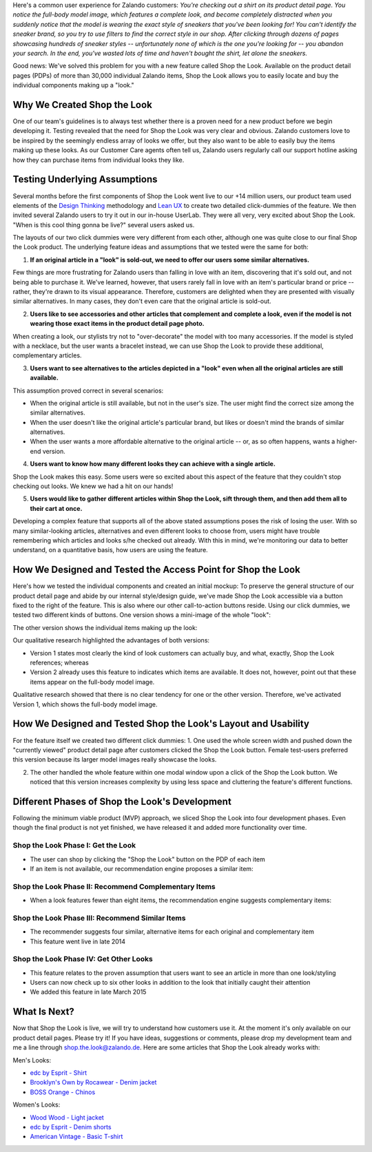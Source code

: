 .. title: The UX Behind Zalando's New 'Shop the Look' Feature
.. slug: shop-the-look
.. date: 2015/04/27 14:45:00
.. tags: shop, design-thinking
.. link:
.. description: Shop the Look allows you to easily locate and buy the individual components making up a look.
.. author: Erik Schünemann
.. type: text
.. image: shop-the-look-teaser.jpg

Here's a common user experience for Zalando customers: *You're checking out a shirt on its product detail page. You notice the full-body model image, which features a complete look, and become completely distracted when you suddenly notice that the model is wearing the exact style of sneakers that you've been looking for! You can't identify the sneaker brand, so you try to use filters to find the correct style in our shop. After clicking through dozens of pages showcasing hundreds of sneaker styles -- unfortunately none of which is the one you're looking for -- you abandon your search. In the end, you've wasted lots of time and haven't bought the shirt, let alone the sneakers.*

.. TEASER_END

Good news: We've solved this problem for you with a new feature called Shop the Look. Available on the product detail pages (PDPs) of more than 30,000 individual Zalando items, Shop the Look allows you to easily locate and buy the individual components making up a "look."

Why We Created Shop the Look
============================

One of our team's guidelines is to always test whether there is a proven need for a new product before we begin developing it. Testing revealed that the need for Shop the Look was very clear and obvious. Zalando customers love to be inspired by the seemingly endless array of looks we offer, but they also want to be able to easily buy the items making up these looks. As our Customer Care agents often tell us, Zalando users regularly call our support hotline asking how they can purchase items from individual looks they like.

Testing Underlying Assumptions
==============================

Several months before the first components of Shop the Look went live to our +14 million users, our product team used elements of the `Design Thinking`_ methodology and `Lean UX`_ to create two detailed click-dummies of the feature. We then invited several Zalando users to try it out in our in-house UserLab. They were all very, very excited about Shop the Look. "When is this cool thing gonna be live?" several users asked us.

The layouts of our two click dummies were very different from each other, although one was quite close to our final Shop the Look product. The underlying feature ideas and assumptions that we tested were the same for both:

1. **If an original article in a "look" is sold-out, we need to offer our users some similar alternatives.**

Few things are more frustrating for Zalando users than falling in love with an item, discovering that it's sold out, and not being able to purchase it. We've learned, however, that users rarely fall in love with an item's particular brand or price -- rather, they're drawn to its visual appearance. Therefore, customers are delighted when they are presented with visually similar alternatives. In many cases, they don't even care that the original article is sold-out.

2. **Users like to see accessories and other articles that complement and complete a look, even if the model is not wearing those exact items in the product detail page photo.**

When creating a look, our stylists try not to "over-decorate" the model with too many accessories. If the model is styled with a necklace, but the user wants a bracelet instead, we can use Shop the Look to provide these additional, complementary articles.

3. **Users want to see alternatives to the articles depicted in a "look" even when all the original articles are still available.**

This assumption proved correct in several scenarios:

* When the original article is still available, but not in the user's size. The user might find the correct size among the similar alternatives.
* When the user doesn't like the original article's particular brand, but likes or doesn't mind the brands of similar alternatives.
* When the user wants a more affordable alternative to the original article -- or, as so often happens, wants a higher-end version.

4. **Users want to know how many different looks they can achieve with a single article.**

Shop the Look makes this easy. Some users were so excited about this aspect of the feature that they couldn't stop checking out looks. We knew we had a hit on our hands!

5. **Users would like to gather different articles within Shop the Look, sift through them, and then add them all to their cart at once.**

Developing a complex feature that supports all of the above stated assumptions poses the risk of losing the user. With so many similar-looking articles, alternatives and even different looks to choose from, users might have trouble remembering which articles and looks s/he checked out already. With this in mind, we're monitoring our data to better understand, on a quantitative basis, how users are using the feature.

How We Designed and Tested the Access Point for Shop the Look
=============================================================

Here's how we tested the individual components and created an initial mockup:
To preserve the general structure of our product detail page and abide by our internal style/design guide, we've made Shop the Look accessible via a button fixed to the right of the feature. This is also where our other call-to-action buttons reside. Using our click dummies, we tested two different kinds of buttons. One version shows a mini-image of the whole "look":

.. image:: /images/shop-the-look-whole-look.jpg
   :alt: Button 1: Mini image of the whole look

The other version shows the individual items making up the look:

.. image:: /images/shop-the-look-individual-items.jpg
   :alt: Button2: Individual items making up the look

Our qualitative research highlighted the advantages of both versions:

* Version 1 states most clearly the kind of look customers can actually buy, and what, exactly, Shop the Look references; whereas
* Version 2 already uses this feature to indicates which items are available. It does not, however, point out that these items appear on the full-body model image.

Qualitative research showed that there is no clear tendency for one or the other version. Therefore, we've activated Version 1, which shows the full-body model image.

How We Designed and Tested Shop the Look's Layout and Usability
===============================================================

For the feature itself we created two different click dummies:
1. One used the whole screen width and pushed down the "currently viewed" product detail page after customers clicked the Shop the Look button. Female test-users preferred this version because its larger model images really showcase the looks.

.. image:: /images/shop-the-look-click-dummy-1.jpg
   :alt: Click dummy 1

2. The other handled the whole feature within one modal window upon a click of the Shop the Look button. We noticed that this version increases complexity by using less space and cluttering the feature's different functions.

.. image:: /images/shop-the-look-click-dummy-2.jpg
   :alt: Click dummy 2

Different Phases of Shop the Look's Development
===============================================

Following the minimum viable product (MVP) approach, we sliced Shop the Look into four development phases. Even though the final product is not yet finished, we have released it and added more functionality over time.

Shop the Look Phase I: Get the Look
-----------------------------------

* The user can shop by clicking the "Shop the Look" button on the PDP of each item
* If an item is not available, our recommendation engine proposes a similar item:

.. image:: /images/shop-the-look-phase-1.jpg
   :alt: Shop the Look phase 1

Shop the Look Phase II: Recommend Complementary Items
-----------------------------------------------------

* When a look features fewer than eight items, the recommendation engine suggests complementary items:

.. image:: /images/shop-the-look-phase-2.jpg
   :alt: Shop the Look phase 2

Shop the Look Phase III: Recommend Similar Items
------------------------------------------------

* The recommender suggests four similar, alternative items for each original and complementary item
* This feature went live in late 2014

.. image:: /images/shop-the-look-phase-3.jpg
   :alt: Shop the Look phase 3

Shop the Look Phase IV: Get Other Looks
---------------------------------------

* This feature relates to the proven assumption that users want to see an article in more than one look/styling
* Users can now check up to six other looks in addition to the look that initially caught their attention
* We added this feature in late March 2015

.. image:: /images/shop-the-look-phase-4.jpg
   :alt: Shop the Look phase 4

What Is Next?
=============

Now that Shop the Look is live, we will try to understand how customers use it. At the moment it's only available on our product detail pages. Please try it! If you have ideas, suggestions or comments, please drop my development team and me a line through `shop.the.look@zalando.de`_.
Here are some articles that Shop the Look already works with:

Men's Looks:

* `edc by Esprit - Shirt`_
* `Brooklyn's Own by Rocawear - Denim jacket`_
* `BOSS Orange - Chinos`_

Women's Looks:

* `Wood Wood - Light jacket`_
* `edc by Esprit - Denim shorts`_
* `American Vintage - Basic T-shirt`_

.. _Design Thinking: http://en.wikipedia.org/wiki/Design_thinking
.. _Lean UX: http://www.jeffgothelf.com/blog/lean-ux-book/
.. _shop.the.look@zalando.de: mailto:shop.the.look@zalando.de
.. _edc by Esprit - Shirt: https://www.zalando.co.uk/edc-by-esprit-shirt-light-indigo-blue-ed122d092-k11.html
.. _Brooklyn's Own by Rocawear - Denim jacket: https://www.zalando.co.uk/brooklyn-s-own-by-rocawear-denim-jacket-black-denim-mid-grey-melange-bh622h002-q11.html
.. _BOSS Orange - Chinos: https://www.zalando.co.uk/boss-orange-chinos-black-bo122e00l-q11.html
.. _Wood Wood - Light jacket: https://www.zalando.co.uk/wood-wood-anais-light-jacket-dark-navy-wo421g004-k11.html
.. _edc by Esprit - Denim shorts: https://www.zalando.co.uk/edc-by-esprit-denim-shorts-bleached-blue-ed121n018-k12.html
.. _American Vintage - Basic T-shirt: https://www.zalando.co.uk/american-vintage-jacksonville-basic-t-shirt-am221d03y-c12.html

